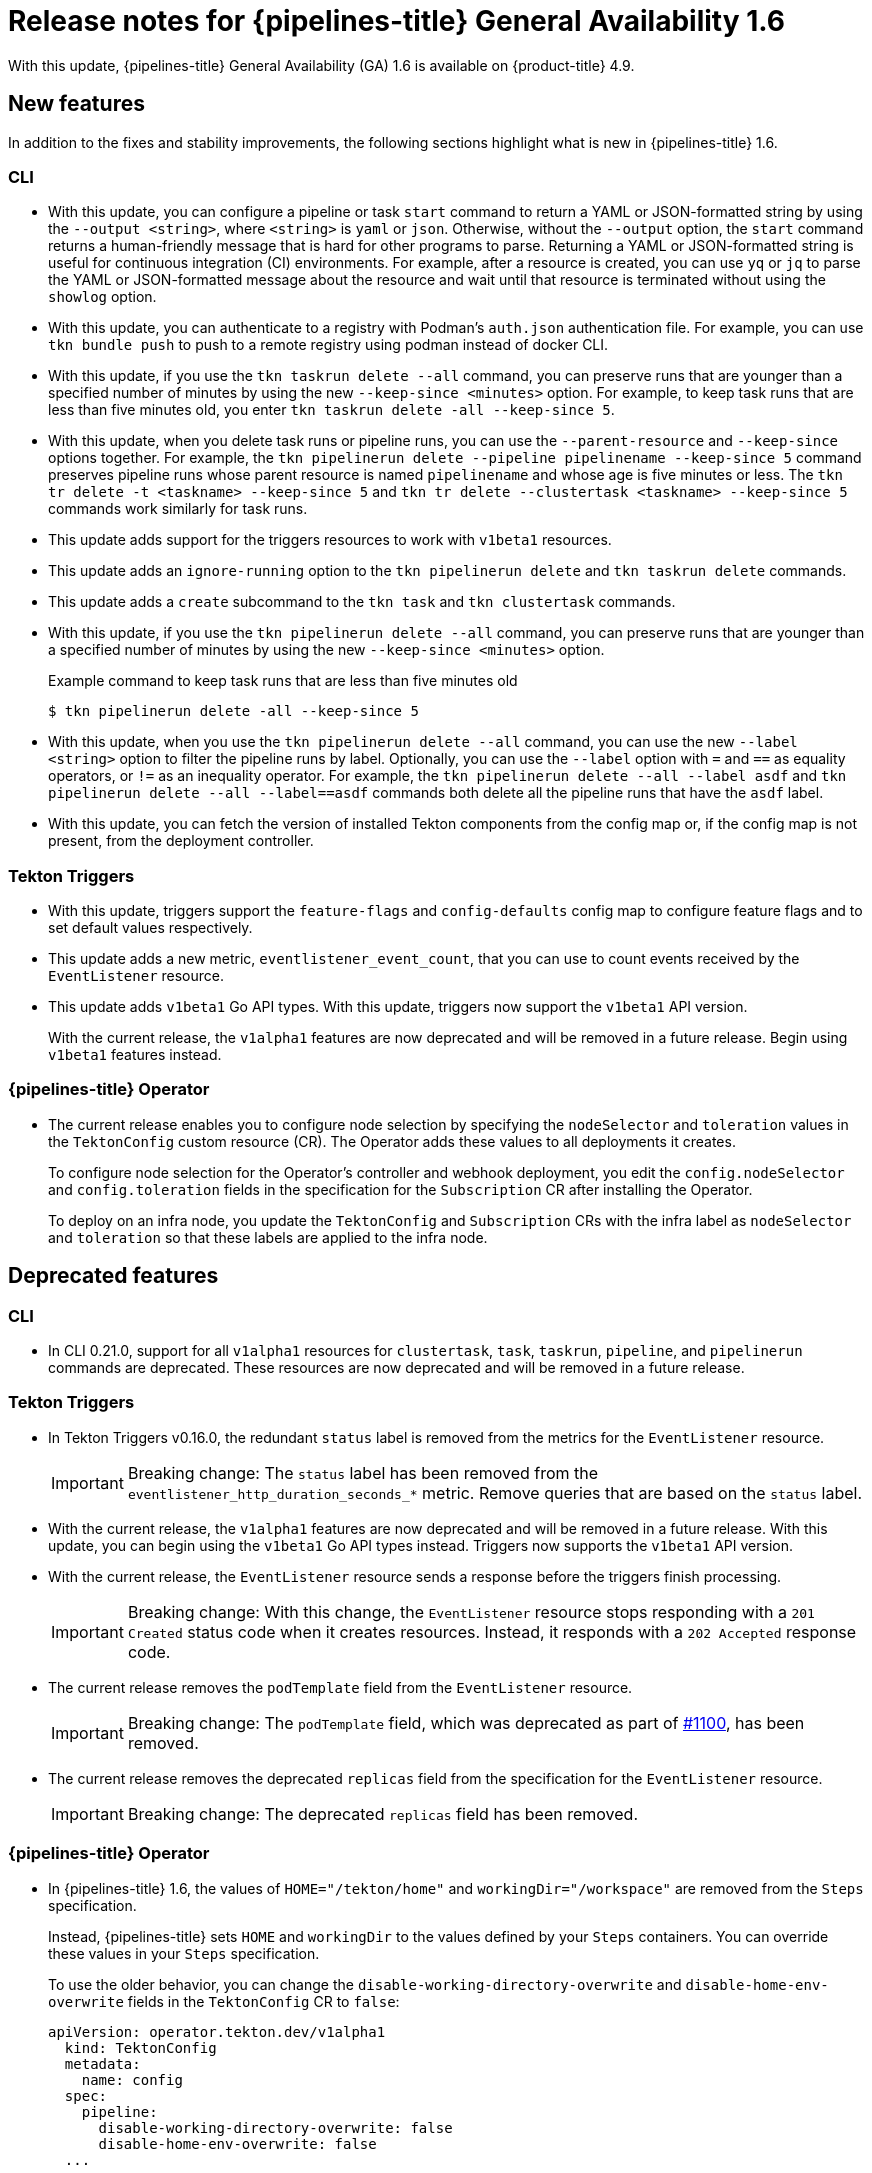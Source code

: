 // Module included in the following assembly:
//
// * cicd/pipelines/op-release-notes.adoc

[id="op-release-notes-1-6_{context}"]
= Release notes for {pipelines-title} General Availability 1.6

With this update, {pipelines-title} General Availability (GA) 1.6 is available on {product-title} 4.9.

[id="new-features-1-6_{context}"]
== New features

In addition to the fixes and stability improvements, the following sections highlight what is new in {pipelines-title} 1.6.

[id="new-features-cli-0-21-0-release-1-6_{context}"]
=== CLI

* With this update, you can configure a pipeline or task `start` command to return a YAML or JSON-formatted string by using the `--output <string>`, where `<string>` is `yaml` or `json`. Otherwise, without the `--output` option, the `start` command returns a human-friendly message that is hard for other programs to parse. Returning a YAML or JSON-formatted string is useful for continuous integration (CI) environments.  For example, after a resource is created, you can use `yq` or `jq` to parse the YAML or JSON-formatted message about the resource and wait until that resource is terminated without using the `showlog` option.
// (link:https://github.com/tektoncd/cli/pull/1326[#1326])

* With this update, you can authenticate to a registry with Podman's `auth.json` authentication file. For example, you can use `tkn bundle push` to push to a remote registry using podman instead of docker CLI.
// (link:https://github.com/tektoncd/cli/pull/1430[#1430])

* With this update, if you use the `tkn taskrun delete --all` command, you can preserve runs that are younger than a specified number of minutes by using the new `--keep-since <minutes>` option. For example, to keep task runs that are less than five minutes old, you enter `tkn taskrun delete -all --keep-since 5`.
// (link:https://github.com/tektoncd/cli/pull/1435[#1435])

* With this update, when you delete task runs or pipeline runs, you can use the `--parent-resource` and `--keep-since` options together. For example, the `tkn pipelinerun delete --pipeline pipelinename --keep-since 5` command preserves pipeline runs whose parent resource is named `pipelinename` and whose age is five minutes or less. The `tkn tr delete -t <taskname> --keep-since 5` and `tkn tr delete --clustertask <taskname> --keep-since 5` commands work similarly for task runs.
// (link:https://github.com/tektoncd/cli/pull/1443[#1443])

* This update adds support for the triggers resources to work with `v1beta1` resources.

// (link:https://github.com/tektoncd/cli/pull/1446[#1446], link:https://github.com/tektoncd/cli/pull/1449[#1449], link:https://github.com/tektoncd/cli/pull/1450[#1450], link:https://github.com/tektoncd/cli/pull/1454[#1454], link:https://github.com/tektoncd/cli/pull/1455[#1455])

* This update adds an `ignore-running` option to the `tkn pipelinerun delete` and `tkn taskrun delete` commands.
// (link:https://github.com/tektoncd/cli/pull/1445[#1445])

* This update adds a `create` subcommand to the `tkn task` and `tkn clustertask` commands.
// (link:https://github.com/tektoncd/cli/pull/1359[#1359])

* With this update, if you use the `tkn pipelinerun delete --all` command, you can preserve runs that are younger than a specified number of minutes by using the new `--keep-since <minutes>` option.
// (link:https://github.com/tektoncd/cli/pull/1392[#1392])
+
.Example command to keep task runs that are less than five minutes old
[source,terminal]
----
$ tkn pipelinerun delete -all --keep-since 5
----

* With this update, when you use the `tkn pipelinerun delete --all` command, you can use the new `--label <string>` option to filter the pipeline runs by label. Optionally, you can use the `--label` option with `=` and `==` as equality operators, or `!=` as an inequality operator. For example, the `tkn pipelinerun delete --all --label asdf` and  `tkn pipelinerun delete --all --label==asdf` commands both delete all the pipeline runs that have the `asdf` label.
// (link:https://github.com/tektoncd/cli/pull/1402[#1402])

* With this update, you can fetch the version of installed Tekton components from the config map or, if the config map is not present, from the deployment controller.
//  (link:https://github.com/tektoncd/cli/pull/1393[#1393])

[id="new-features-tekton-triggers-0-16-0-release-1-6_{context}"]
=== Tekton Triggers

* With this update, triggers support the `feature-flags` and `config-defaults` config map to configure feature flags and to set default values respectively.
//  (link:https://github.com/tektoncd/triggers/pull/1182[#1182], link:https://github.com/tektoncd/triggers/pull/1110[#1110])

* This update adds a new metric, `eventlistener_event_count`, that you can use to count events received by the `EventListener` resource.
//  (link:https://github.com/tektoncd/triggers/pull/1160[#1160])

* This update adds `v1beta1` Go API types. With this update, triggers now support the `v1beta1` API version.
+
With the current release, the `v1alpha1` features are now deprecated and will be removed in a future release. Begin using `v1beta1` features instead.
//  (link:https://github.com/tektoncd/triggers/pull/1103[#1103])

[id="new-features-pipelines-operator-1-6_{context}"]
=== {pipelines-title} Operator

* The current release enables you to configure node selection by specifying the `nodeSelector` and `toleration` values in the `TektonConfig` custom resource (CR). The Operator adds these values to all deployments it creates.
+
To configure node selection for the Operator's controller and webhook deployment, you edit the `config.nodeSelector` and `config.toleration` fields in the specification for the `Subscription` CR after installing the Operator.
+
To deploy on an infra node, you update the `TektonConfig` and `Subscription` CRs with the infra label as `nodeSelector` and `toleration` so that these labels are applied to the infra node.
//  (link:https://issues.redhat.com/browse/SRVKP-1544[SRVKP-1544])

[id="deprecated-features-1-6_{context}"]
== Deprecated features

[id="deprecated-cli-0-21-0-release-1-6_{context}"]
=== CLI

* In CLI 0.21.0, support for all `v1alpha1` resources for `clustertask`, `task`, `taskrun`, `pipeline`, and `pipelinerun` commands are deprecated. These resources are now deprecated and will be removed in a future release.

[id="deprecated-tekton-0-16-0-1-6_{context}"]
=== Tekton Triggers

* In Tekton Triggers v0.16.0, the redundant `status` label is removed from the metrics for the `EventListener` resource.
//  (link:https://github.com/tektoncd/triggers/pull/1166[#1166])
+
[IMPORTANT]
====
Breaking change: The `status` label has been removed from the `eventlistener_http_duration_seconds_*` metric.
Remove queries that are based on the `status` label.
====

* With the current release, the `v1alpha1` features are now deprecated and will be removed in a future release. With this update, you can begin using the `v1beta1` Go API types instead. Triggers now supports the `v1beta1` API version.
//  (link:https://github.com/tektoncd/triggers/pull/1103[#1103])

* With the current release, the `EventListener` resource sends a response before the triggers finish processing.
//  (link:https://github.com/tektoncd/triggers/pull/1132[#1132])
+
[IMPORTANT]
====
Breaking change: With this change, the `EventListener` resource stops responding with a `201 Created` status code when it creates resources. Instead, it responds with a `202 Accepted` response code.
====

* The current release removes the `podTemplate` field from the `EventListener` resource.
//  (link:https://github.com/tektoncd/triggers/pull/1118[#1118])
+
[IMPORTANT]
====
Breaking change: The `podTemplate` field, which was deprecated as part of link:https://github.com/tektoncd/triggers/pull/1100[#1100], has been removed.
====

* The current release removes the deprecated `replicas` field from the specification for the `EventListener` resource.
//  (link:https://github.com/tektoncd/triggers/pull/1113[#1113])
+
[IMPORTANT]
====
Breaking change: The deprecated `replicas` field has been removed.
====

[id="deprecated-features-pipelines-operator-1-6_{context}"]
=== {pipelines-title} Operator

* In {pipelines-title} 1.6, the values of `HOME="/tekton/home"` and `workingDir="/workspace"` are removed from the `Steps` specification.
+
Instead, {pipelines-title} sets `HOME` and `workingDir` to the values defined by your `Steps` containers. You can override these values in your `Steps` specification.
+
To use the older behavior, you can change the `disable-working-directory-overwrite` and `disable-home-env-overwrite` fields in the `TektonConfig` CR to `false`:
+
[source,yaml]
----
apiVersion: operator.tekton.dev/v1alpha1
  kind: TektonConfig
  metadata:
    name: config
  spec:
    pipeline:
      disable-working-directory-overwrite: false
      disable-home-env-overwrite: false
  ...
----
+
[IMPORTANT]
====
The `disable-working-directory-overwrite` and `disable-home-env-overwrite` fields in the `TektonConfig` CR are now deprecated and will be removed in a future release.
====
// (link:https://issues.redhat.com/browse/SRVKP-1465[SRVKP-1465])

[id="known-issues-1-6_{context}"]
== Known issues

* When you run Maven and Jib-Maven cluster tasks, the default container image is supported only on Intel (x86) architecture. Therefore, tasks will fail on IBM Power Systems (ppc64le), IBM Z, and LinuxONE (s390x) clusters. As a workaround, you can specify a custom image by setting the `MAVEN_IMAGE` parameter value to `maven:3.6.3-adoptopenjdk-11`.
// issue # is unknown.

* On IBM Power Systems, IBM Z, and LinuxONE, the `s2i-dotnet` cluster task is unsupported.
// issue # is unknown.

* Before you install tasks based on Tekton Catalog on IBM Power Systems (ppc64le), IBM Z, and LinuxONE(s390x) using `tkn hub`, verify if the task can be executed on these platforms. To check if `ppc64le` and `s390x` are listed in the "Platforms" section of the task information, you can run the following command: `tkn hub info task <name>`
// issue # is unknown.

* You cannot use the `nodejs:14-ubi8-minimal` image stream because doing so generates the following errors:
+
[source,terminal]
----
STEP 7: RUN /usr/libexec/s2i/assemble
/bin/sh: /usr/libexec/s2i/assemble: No such file or directory
subprocess exited with status 127
subprocess exited with status 127
error building at STEP "RUN /usr/libexec/s2i/assemble": exit status 127
time="2021-11-04T13:05:26Z" level=error msg="exit status 127"
----
// https://issues.redhat.com/browse/SRVKP-1782


Workaround: <workaround>.

[id="fixed-issues-1-6_{context}"]
== Fixed issues

* The `tkn hub` command is now supported on IBM Power Systems, IBM Z, and LinuxONE.
// issue # is unknown.

[id="fixed-cli-0-21-0-1-6_{context}"]
=== CLI

* Before this update, the terminal was not available after the user ran a `tkn` command, and the pipeline run was done, even if `retries` were specified. Specifying a timeout in the task run or pipeline run had no effect. This update fixes the issue so that the terminal is available after running the command.
//  (link:https://github.com/tektoncd/cli/issues/1459[#1459])

* Before this update, using the `tkn version --component=<component>` command did not return the component version. This update fixes the issue so that this command returns the component version.
//  (https://github.com/tektoncd/cli/pull/1408[#1408])

* Before this update, when you used the `tkn pr logs` command, it displayed the pipelines output logs in the wrong task order. This update resolves the issue so that logs of completed `PipelineRuns` are listed in the appropriate `TaskRun` execution order.
//  (link:https://github.com/tektoncd/cli/pull/1385[#1385])

[id="fixed-pipelines-operator-1-6_{context}"]
=== {pipelines-title} Operator

* Before this update, editing the specification of a running pipeline might prevent the pipeline run from stopping when it was complete. This update fixes the issue by fetching the definition only once and then using the specification stored in the status as the source of truth. This change reduces the probability of a race condition when a `PipelineRun` or a `TaskRun` refers to a `Pipeline` or `Task` that changes while it is running.
//  (link:https://issues.redhat.com/browse/SRVKP-718[SRVKP-718])
